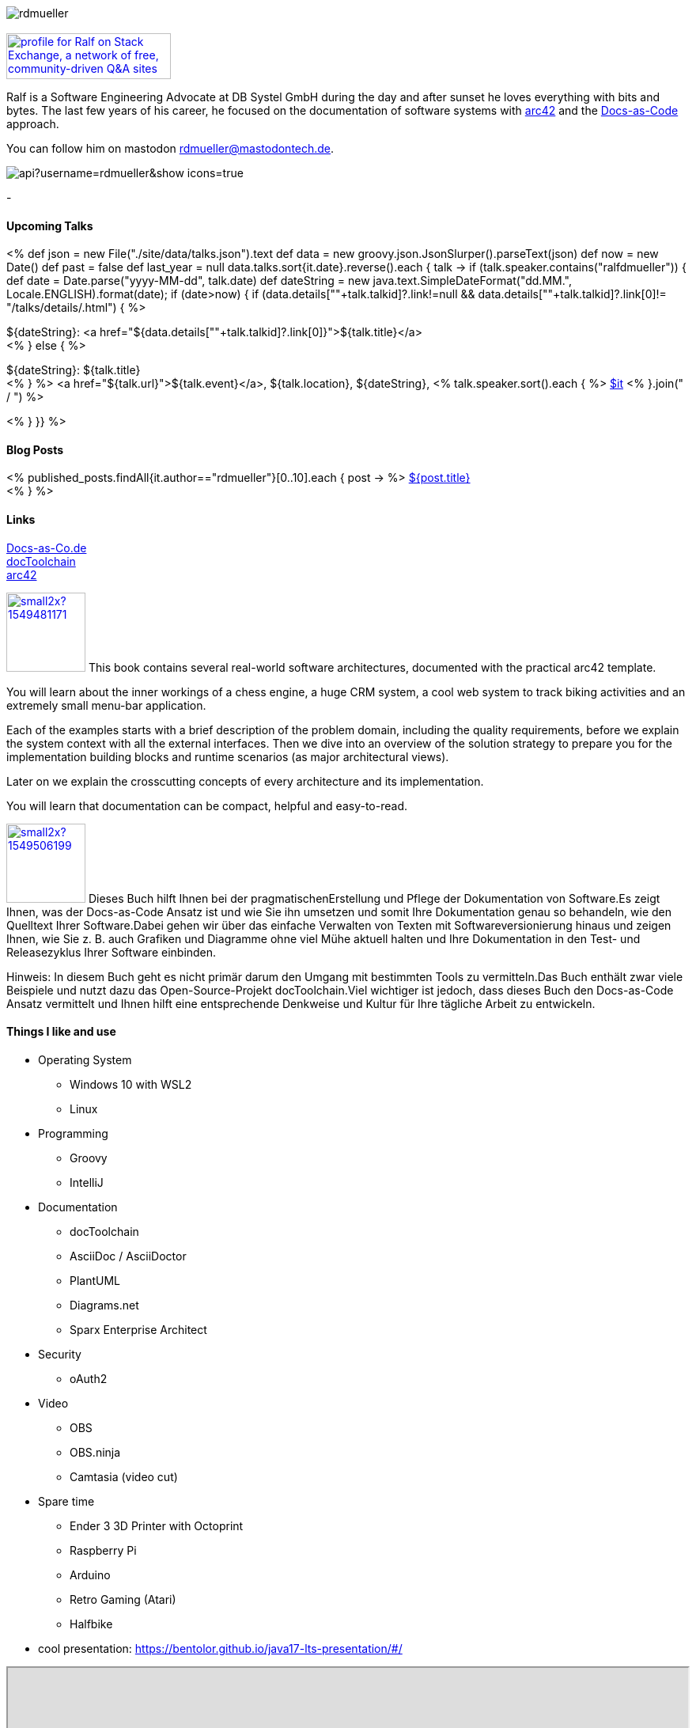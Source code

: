 :jbake-title: Ralf D. Müller
:jbake-date: 2020-11-19
:jbake-type: page
:jbake-status: published


++++
<style>
.exampleblock > .content {
    border: 0px;
}
</style>
++++

ifndef::imagesdir[:imagesdir: ./images/]

[.row]
====

[.text-center]
[.col-md-2]
--
image::profiles/rdmueller.jpg[]

++++
        <a href="mailto:ralf.d.mueller@gmail.com"><i class="svg-icon email"></i></a>
        <a href="http://github.com/rdmueller"><i class="svg-icon github"></i></a>
        <a href="/feed.xml"><i class="svg-icon rss"></i></a>
        <a href="https://mastodontech.de/@rdmueller"><i class="svg-icon mastodon"></i></a>
        <a href="http://twitter.com/RalfDMueller"><i class="svg-icon twitter"></i></a>


<br />
<a href="https://stackexchange.com/users/70694">
<img src="https://stackexchange.com/users/flair/70694.png" width="208" height="58" alt="profile for Ralf on Stack Exchange, a network of free, community-driven Q&amp;A sites" title="profile for Ralf on Stack Exchange, a network of free, community-driven Q&amp;A sites">
</a>
++++

--

[.col-md-5]
--

Ralf is a Software Engineering Advocate at DB Systel GmbH during the day and after sunset he loves everything with bits and bytes.
The last few years of his career, he focused on the documentation of software systems with https://arc42.org[arc42] and the https://docs-as-co.de[Docs-as-Code] approach.

You can follow him on mastodon https://mastodontech.de/@rdmueller[rdmueller@mastodontech.de].

--

[.col-md-5]
--
image::https://github-readme-stats.vercel.app/api?username=rdmueller&show_icons=true[]
--

====

[.row]
====

[.col-md-2]
--
-
--

[.col-md-5]
--
[discrete]
==== Upcoming Talks

<%
def json = new File("./site/data/talks.json").text
def data = new groovy.json.JsonSlurper().parseText(json)
def now = new Date()
def past = false
def last_year = null
data.talks.sort{it.date}.reverse().each { talk ->
    if (talk.speaker.contains("ralfdmueller")) {
        def date = Date.parse("yyyy-MM-dd", talk.date)
        def dateString = new java.text.SimpleDateFormat("dd.MM.", Locale.ENGLISH).format(date);
        if (date>now) {
            if (data.details[""+talk.talkid]?.link!=null && data.details[""+talk.talkid]?.link[0]!= "/talks/details/.html") {
%>

[discrete]
${dateString}: <a href="${data.details[""+talk.talkid]?.link[0]}">${talk.title}</a> +
<% } else { %>

${dateString}: ${talk.title} +
<% } %>
<a href="${talk.url}">${talk.event}</a>, ${talk.location}, ${dateString}, <% talk.speaker.sort().each { %>
https://twitter.com/$it[$it]
<% }.join(" / ") %>

<% }
}} %>


--

[.col-md-5]
--

[discrete]
==== Blog Posts

<% published_posts.findAll{it.author=="rdmueller"}[0..10].each { post -> %>
link:/${post.uri}[${post.title}] +
<% } %>

--

====

[.row]
====

[.col-md-2]
--
[discrete]
==== Links
https://docs-as-co.de[Docs-as-Co.de] +
https://doctoolchain.github.io/docToolchain[docToolchain] +
https://arc42.org[arc42]

--

[.col-md-5]
--

image:https://d2sofvawe08yqg.cloudfront.net/arc42byexample/small2x?1549481171[link=https://leanpub.com/arc42byexample, width=100px, float="left"] This book contains several real-world software architectures, documented with the practical arc42 template.

You will learn about the inner workings of a chess engine, a huge CRM system, a cool web system to track biking activities and an extremely small menu-bar application.

Each of the examples starts with a brief description of the problem domain, including the quality requirements, before we explain the system context with all the external interfaces. Then we dive into an overview of the solution strategy to prepare you for the implementation building blocks and runtime scenarios (as major architectural views).

Later on we explain the crosscutting concepts of every architecture and its implementation.

You will learn that documentation can be compact, helpful and easy-to-read.

--

[.col-md5]
--
image:https://d2sofvawe08yqg.cloudfront.net/praxisbuchdocs-as-code/small2x?1549506199[link=https://leanpub.com/praxisbuchdocs-as-code, width=100px, float="left"] Dieses Buch hilft Ihnen bei der pragmatischenErstellung und Pflege der Dokumentation von Software.Es zeigt Ihnen, was der Docs-as-Code Ansatz ist und wie Sie ihn umsetzen und somit Ihre Dokumentation genau so behandeln, wie den Quelltext Ihrer Software.Dabei gehen wir über das einfache Verwalten von Texten mit Softwareversionierung hinaus und zeigen Ihnen, wie Sie z. B. auch Grafiken und Diagramme ohne viel Mühe aktuell halten und Ihre Dokumentation in den Test- und Releasezyklus Ihrer Software einbinden.

Hinweis: In diesem Buch geht es nicht primär darum den Umgang mit bestimmten Tools zu vermitteln.Das Buch enthält zwar viele Beispiele und nutzt dazu das Open-Source-Projekt docToolchain.Viel wichtiger ist jedoch, dass dieses Buch den Docs-as-Code Ansatz vermittelt und Ihnen hilft eine entsprechende Denkweise und Kultur für Ihre tägliche Arbeit zu entwickeln.

--

====

[.row]
====

[.col-md-2]
--
--

[.col-md-5]
--
[discrete]
==== Things I like and use

* Operating System
** Windows 10 with WSL2
** Linux
* Programming
** Groovy
** IntelliJ
* Documentation
** docToolchain
** AsciiDoc / AsciiDoctor
** PlantUML
** Diagrams.net
** Sparx Enterprise Architect
* Security
** oAuth2
* Video
** OBS
** OBS.ninja
** Camtasia (video cut)
* Spare time
** Ender 3 3D Printer with Octoprint
** Raspberry Pi
** Arduino
** Retro Gaming (Atari)
** Halfbike
* cool presentation: https://bentolor.github.io/java17-lts-presentation/#/
--

[.col-md-5]
--
++++
<iframe allowfullscreen sandbox="allow-top-navigation allow-scripts" width="100%" height="800" src="https://www.mastofeed.com/apiv2/feed?userurl=https%3A%2F%2Fmastodontech.de%2Fusers%2Frdmueller&theme=dark&size=100&header=false&replies=true&boosts=false"></iframe>
<!--a class="twitter-timeline" href="https://twitter.com/RalfDMueller?ref_src=twsrc%5Etfw" data-height="700" data-chrome="nofooter">Tweets by RalfDMueller</a> <script async src="https://platform.twitter.com/widgets.js" charset="utf-8"></script-->
++++
--


====

//Ralf ist tagsüber Software Engineering Advocat bei der DB Systel und nach Sonnenuntergang zu allem zu begeistern, was mit IT zu tun hat.
//Die letzten Jahre seiner Karriere hat er sich auf die Dokumentation von Software Systemen mit https://arc42.org[arc42] und dem https://docs-as-co.de[Docs-as-Code] Ansatz fokussiert.




//Tweet integration
//3 Github Side-projects
//DB Systel
//http://rdmueller.github.io/
// https://calendly.com/
